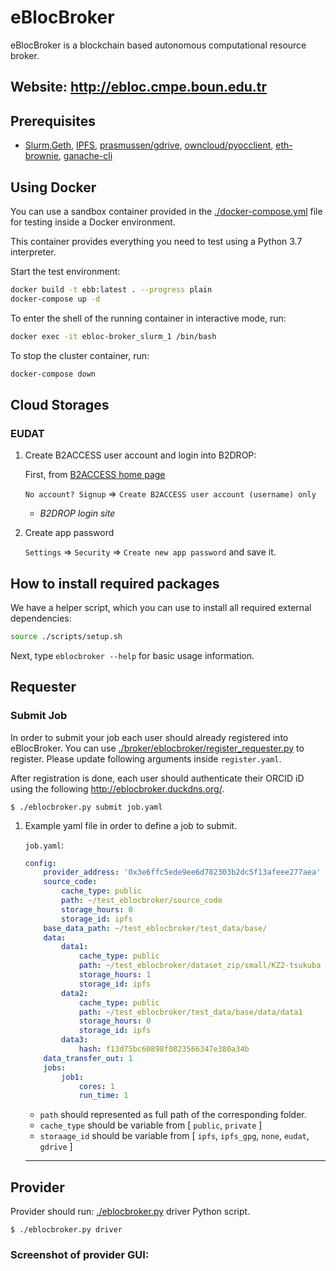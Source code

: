 * eBlocBroker

eBlocBroker is a blockchain based autonomous computational resource broker.

** Website: [[http://ebloc.cmpe.boun.edu.tr]]
# http://ebloc.org

# - [[http://ebloc.cmpe.boun.edu.tr:3003/index.html][Documentation]]

** Prerequisites
- [[https://github.com/SchedMD/slurm][Slurm]],[[https://geth.ethereum.org/docs/getting-started][Geth]],
  [[https://ipfs.io][IPFS]],
  [[https://github.com/prasmussen/gdrive][prasmussen/gdrive]],
  [[https://github.com/owncloud/pyocclient][owncloud/pyocclient]],
  [[https://github.com/eth-brownie/brownie][eth-brownie]],
  [[https://github.com/trufflesuite/ganache][ganache-cli]]

** Using Docker

You can use a sandbox container provided in the [[./docker-compose.yml]] file for testing inside a Docker
environment.

This container provides everything you need to test using a Python 3.7 interpreter.

Start the test environment:

#+begin_src bash
docker build -t ebb:latest . --progress plain
docker-compose up -d
#+end_src

To enter the shell of the running container in interactive mode, run:

#+begin_src bash
docker exec -it ebloc-broker_slurm_1 /bin/bash
#+end_src

To stop the cluster container, run:

#+begin_src bash
docker-compose down
#+end_src

** Cloud Storages

*** EUDAT

**** Create B2ACCESS user account and login into B2DROP:

First, from [[https://b2access.eudat.eu/home/][B2ACCESS home page]]

~No account? Signup~ => ~Create B2ACCESS user account (username) only~

- [[b2drop.eudat.eu][B2DROP login site]]

**** Create app password

=Settings= => ~Security~ => ~Create new app password~ and save it.

** How to install required packages

We have a helper script, which you can use to install all required external dependencies:

#+begin_src bash
source ./scripts/setup.sh
#+end_src

Next, type ~eblocbroker --help~ for basic usage information.

** Requester

*** Submit Job


In order to submit your job each user should already registered into eBlocBroker.
You can use [[./broker/eblocbroker/register_requester.py]] to register.
Please update following arguments inside ~register.yaml~.

After registration is done, each user should authenticate their ORCID iD using the following [[http://eblocbroker.duckdns.org/]].

~$ ./eblocbroker.py submit job.yaml~

**** Example yaml file in order to define a job to submit.

~job.yaml~:

#+begin_src yaml
config:
    provider_address: '0x3e6ffc5ede9ee6d782303b2dc5f13afeee277aea'
    source_code:
        cache_type: public
        path: ~/test_eblocbroker/source_code
        storage_hours: 0
        storage_id: ipfs
    base_data_path: ~/test_eblocbroker/test_data/base/
    data:
        data1:
            cache_type: public
            path: ~/test_eblocbroker/dataset_zip/small/KZ2-tsukuba
            storage_hours: 1
            storage_id: ipfs
        data2:
            cache_type: public
            path: ~/test_eblocbroker/test_data/base/data/data1
            storage_hours: 0
            storage_id: ipfs
        data3:
            hash: f13d75bc60898f0823566347e380a34b
    data_transfer_out: 1
    jobs:
        job1:
            cores: 1
            run_time: 1
#+end_src

- ~path~ should represented as full path of the corresponding folder.
- ~cache_type~ should be variable from [ ~public~, ~private~ ]
- ~storaage_id~ should be variable from [ ~ipfs~, ~ipfs_gpg~, ~none~, ~eudat~, ~gdrive~ ]

--------------

** Provider

Provider should run: [[./eblocbroker.py]] driver Python script.

~$ ./eblocbroker.py driver~

*** Screenshot of provider GUI:

[[file:/docs/gui1.png]]
